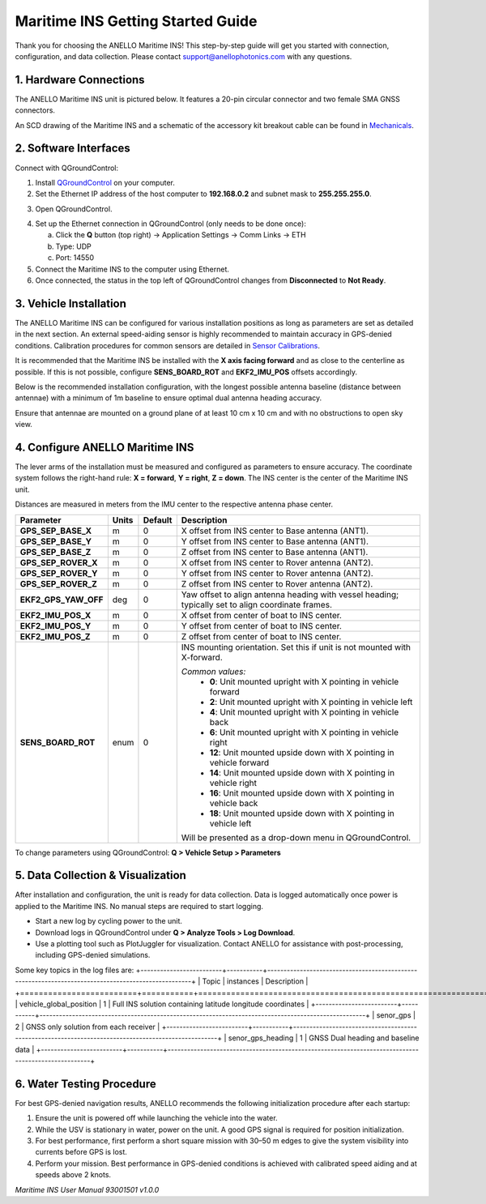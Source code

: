 ==================================
Maritime INS Getting Started Guide
==================================

Thank you for choosing the ANELLO Maritime INS! This step-by-step guide will get you started with connection, configuration, and data collection.  
Please contact support@anellophotonics.com with any questions.  

1. Hardware Connections
---------------------------------

The ANELLO Maritime INS unit is pictured below. It features a 20-pin circular connector and two female SMA GNSS connectors.

.. image:: media/ANELLO_Maritime_INS.png
   :width: 25%
   :align: center

An SCD drawing of the Maritime INS and a schematic of the accessory kit breakout cable can be found in  
`Mechanicals <https://docs-a1.readthedocs.io/en/maritime_ins/mechanicals.html>`__.


2. Software Interfaces
---------------------------------

Connect with QGroundControl:

1. Install `QGroundControl <https://qgroundcontrol.com/>`_ on your computer.

2. Set the Ethernet IP address of the host computer to **192.168.0.2** and subnet mask to **255.255.255.0**.

.. image:: media/ethernet_settings.png
   :width: 50%
   :align: center

3. Open QGroundControl.

.. image:: media/QGroundControl-Disconnected.png
   :width: 60%
   :align: center

4. Set up the Ethernet connection in QGroundControl (only needs to be done once):

   a. Click the **Q** button (top right) → Application Settings → Comm Links → ETH  
   b. Type: UDP  
   c. Port: 14550

5. Connect the Maritime INS to the computer using Ethernet.

6. Once connected, the status in the top left of QGroundControl changes from **Disconnected** to **Not Ready**.

.. image:: media/QGroundControl-NotReady.png
   :width: 60%
   :align: center


3. Vehicle Installation
----------------------------

The ANELLO Maritime INS can be configured for various installation positions as long as parameters are set as detailed in the next section.  
An external speed-aiding sensor is highly recommended to maintain accuracy in GPS-denied conditions. Calibration procedures for common sensors are detailed in  
`Sensor Calibrations <https://docs-a1.readthedocs.io/en/maritime_ins/sensor_calibrations.html>`__.

It is recommended that the Maritime INS be installed with the **X axis facing forward** and as close to the centerline as possible.  
If this is not possible, configure **SENS_BOARD_ROT** and **EKF2_IMU_POS** offsets accordingly.

Below is the recommended installation configuration, with the longest possible antenna baseline (distance between antennae) with a minimum of 1m baseline to ensure optimal dual antenna heading accuracy.

Ensure that antennae are mounted on a ground plane of at least 10 cm x 10 cm and with no obstructions to open sky view.

.. image:: media/maritime_ins_installation.drawio.png
   :width: 60%
   :align: center


4. Configure ANELLO Maritime INS
---------------------------------

The lever arms of the installation must be measured and configured as parameters to ensure accuracy.  
The coordinate system follows the right-hand rule: **X = forward**, **Y = right**, **Z = down**.  
The INS center is the center of the Maritime INS unit.

Distances are measured in meters from the IMU center to the respective antenna phase center.

+---------------------+-------+---------+-----------------------------------------------------------------------------------+
| Parameter           | Units | Default | Description                                                                       |
+=====================+=======+=========+===================================================================================+
| **GPS_SEP_BASE_X**  | m     | 0       | X offset from INS center to Base antenna (ANT1).                                  |
+---------------------+-------+---------+-----------------------------------------------------------------------------------+
| **GPS_SEP_BASE_Y**  | m     | 0       | Y offset from INS center to Base antenna (ANT1).                                  |
+---------------------+-------+---------+-----------------------------------------------------------------------------------+
| **GPS_SEP_BASE_Z**  | m     | 0       | Z offset from INS center to Base antenna (ANT1).                                  |
+---------------------+-------+---------+-----------------------------------------------------------------------------------+
| **GPS_SEP_ROVER_X** | m     | 0       | X offset from INS center to Rover antenna (ANT2).                                 |
+---------------------+-------+---------+-----------------------------------------------------------------------------------+
| **GPS_SEP_ROVER_Y** | m     | 0       | Y offset from INS center to Rover antenna (ANT2).                                 |
+---------------------+-------+---------+-----------------------------------------------------------------------------------+
| **GPS_SEP_ROVER_Z** | m     | 0       | Z offset from INS center to Rover antenna (ANT2).                                 |
+---------------------+-------+---------+-----------------------------------------------------------------------------------+
| **EKF2_GPS_YAW_OFF**| deg   | 0       | Yaw offset to align antenna heading with vessel heading;                          |
|                     |       |         | typically set to align coordinate frames.                                         |
+---------------------+-------+---------+-----------------------------------------------------------------------------------+
| **EKF2_IMU_POS_X**  | m     | 0       | X offset from center of boat to INS center.                                       |
+---------------------+-------+---------+-----------------------------------------------------------------------------------+
| **EKF2_IMU_POS_Y**  | m     | 0       | Y offset from center of boat to INS center.                                       |
+---------------------+-------+---------+-----------------------------------------------------------------------------------+
| **EKF2_IMU_POS_Z**  | m     | 0       | Z offset from center of boat to INS center.                                       |
+---------------------+-------+---------+-----------------------------------------------------------------------------------+
| **SENS_BOARD_ROT**  | enum  | 0       | INS mounting orientation. Set this if unit is not mounted with X-forward.         |
|                     |       |         |                                                                                   |
|                     |       |         | *Common values:*                                                                  |
|                     |       |         |   - **0**: Unit mounted upright with X pointing in vehicle forward                |
|                     |       |         |   - **2**: Unit mounted upright with X pointing in vehicle left                   |
|                     |       |         |   - **4**: Unit mounted upright with X pointing in vehicle back                   |
|                     |       |         |   - **6**: Unit mounted upright with X pointing in vehicle right                  |
|                     |       |         |   - **12**: Unit mounted upside down with X pointing in vehicle forward           |
|                     |       |         |   - **14**: Unit mounted upside down with X pointing in vehicle right             |
|                     |       |         |   - **16**: Unit mounted upside down with X pointing in vehicle back              |
|                     |       |         |   - **18**: Unit mounted upside down with X pointing in vehicle left              |
|                     |       |         |                                                                                   |
|                     |       |         | Will be presented as a drop-down menu in QGroundControl.                          |
+---------------------+-------+---------+-----------------------------------------------------------------------------------+

To change parameters using QGroundControl: **Q > Vehicle Setup > Parameters**

.. image:: media/QGC_parameters.png
   :width: 60%
   :align: center


5. Data Collection & Visualization
------------------------------------

After installation and configuration, the unit is ready for data collection.  
Data is logged automatically once power is applied to the Maritime INS. No manual steps are required to start logging.

* Start a new log by cycling power to the unit.  
* Download logs in QGroundControl under **Q > Analyze Tools > Log Download**.  
* Use a plotting tool such as PlotJuggler for visualization. Contact ANELLO for assistance with post-processing, including GPS-denied simulations.

.. image:: media/QGC_logs.png
   :width: 60%
   :align: center

Some key topics in the log files are:
+-------------------------+-----------+----------------------------------------------------------------------------------------------------+
| Topic                   | instances | Description                                                                                        |
+=========================+===========+====================================================================================================+
| vehicle_global_position | 1         | Full INS solution containing latitude longitude coordinates                                        |
+-------------------------+-----------+----------------------------------------------------------------------------------------------------+
| senor_gps               | 2         | GNSS only solution from each receiver                                                              |
+-------------------------+-----------+----------------------------------------------------------------------------------------------------+
| senor_gps_heading       | 1         | GNSS Dual heading and baseline data                                                                |
+-------------------------+-----------+----------------------------------------------------------------------------------------------------+

6. Water Testing Procedure
-------------------------------

For best GPS-denied navigation results, ANELLO recommends the following initialization procedure after each startup:

1. Ensure the unit is powered off while launching the vehicle into the water.

2. While the USV is stationary in water, power on the unit. A good GPS signal is required for position initialization.

3. For best performance, first perform a short square mission with 30–50 m edges to give the system visibility into currents before GPS is lost.

4. Perform your mission. Best performance in GPS-denied conditions is achieved with calibrated speed aiding and at speeds above 2 knots.

*Maritime INS User Manual 93001501 v1.0.0*
